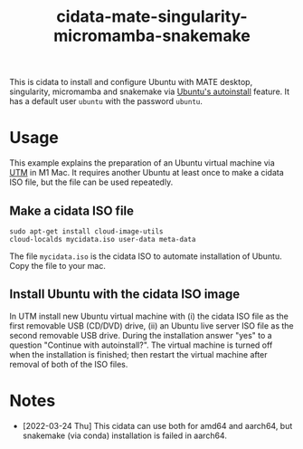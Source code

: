 #+TITLE: cidata-mate-singularity-micromamba-snakemake

This is cidata to install and configure Ubuntu with MATE desktop,
singularity, micromamba and snakemake via [[https://ubuntu.com/server/docs/install/autoinstall][Ubuntu's autoinstall]]
feature. It has a default user =ubuntu= with the password =ubuntu=.

* Usage
This example explains the preparation of an Ubuntu virtual machine via
[[https://mac.getutm.app/][UTM]] in M1 Mac. It requires another Ubuntu at least once to make a
cidata ISO file, but the file can be used repeatedly.

** Make a cidata ISO file
#+begin_src shell
  sudo apt-get install cloud-image-utils
  cloud-localds mycidata.iso user-data meta-data
#+end_src

The file =mycidata.iso= is the cidata ISO to automate installation of
Ubuntu. Copy the file to your mac.

** Install Ubuntu with the cidata ISO image

In UTM install new Ubuntu virtual machine with (i) the cidata ISO file
as the first removable USB (CD/DVD) drive, (ii) an Ubuntu live server
ISO file as the second removable USB drive. During the installation
answer "yes" to a question "Continue with autoinstall?". The virtual
machine is turned off when the installation is finished; then restart
the virtual machine after removal of both of the ISO files.

* Notes
- [2022-03-24 Thu] This cidata can use both for amd64 and aarch64, but
  snakemake (via conda) installation is failed in aarch64.
